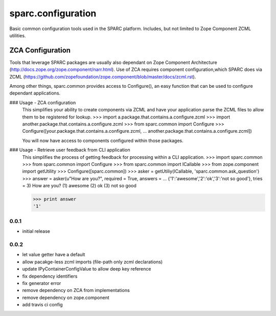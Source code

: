 sparc.configuration
====================

Basic common configuration tools used in the SPARC platform.  Includes, but 
not limited to Zope Component ZCML utilities.

ZCA Configuration
-----------------
Tools that leverage SPARC packages are usually also dependant on Zope 
Component Architecture (http://docs.zope.org/zope.component/narr.html).  Use 
of ZCA requires component configuration,which SPARC does via ZCML 
(https://github.com/zopefoundation/zope.component/blob/master/docs/zcml.rst).

Among other things, sparc.common provides access to Configure(), an easy 
function that can be used to configure dependant applications.

### Usage - ZCA configuration
    This simplifies your ability to create components via ZCML and have 
    your application parse the ZCML files to allow them to be registered for 
    lookup.
    >>> import a.package.that.contains.a.configure.zcml
    >>> import another.package.that.contains.a.configure.zcml
    >>> from sparc.common import Configure
    >>> Configure([your.package.that.contains.a.configure.zcml,
    ...            another.package.that.contains.a.configure.zcml])

    You will now have access to components configured within those packages.

### Usage - Retrieve user feedback from CLI application
    This simplifies the process of getting feedback for processing within 
    a CLI application.
    >>> import sparc.common
    >>> from sparc.common import Configure
    >>> from sparc.common import ICallable
    >>> from zope.component import getUtility
    >>> Configure([sparc.common])
    >>> asker = getUtiliy(ICallable, 'sparc.common.ask_question')
    >>> answer = asker(u"How are you?", required = True, answers = \
    ... 				{'1':'awesome','2':'ok','3':'not so good'}, tries = 3)
    How are you?
    (1) awesome
    (2) ok
    (3) not so good

    >>> print answer
    '1'

0.0.1
++++++++++++++++++

* initial release

0.0.2
++++++++++++++++++

* let value getter have a default
* allow pacakge-less zcml imports (file-path only zcml declarations)
* update IPyContainerConfigValue to allow deep key reference
* fix dependency identifiers
* fix generator error
* remove dependency on ZCA from implementations
* remove dependency on zope.component
* add travis ci config


